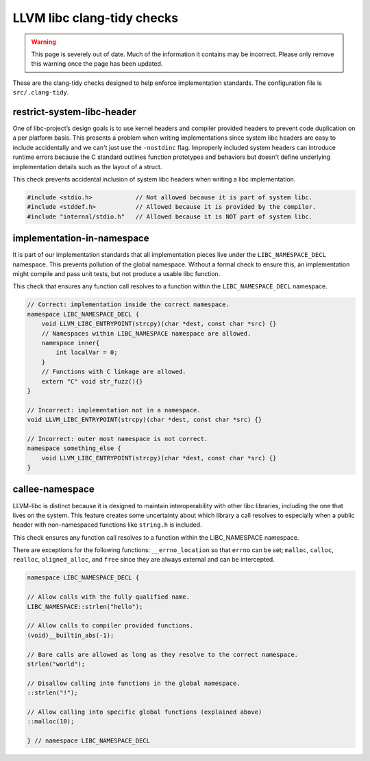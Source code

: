 .. _clang_tidy_checks:

LLVM libc clang-tidy checks
===========================


.. warning::
  This page is severely out of date. Much of the information it contains may be
  incorrect. Please only remove this warning once the page has been updated.

These are the clang-tidy checks designed to help enforce implementation
standards.
The configuration file is ``src/.clang-tidy``.

restrict-system-libc-header
---------------------------
One of libc-project’s design goals is to use kernel headers and compiler
provided headers to prevent code duplication on a per platform basis. This
presents a problem when writing implementations since system libc headers are
easy to include accidentally and we can't just use the ``-nostdinc`` flag.
Improperly included system headers can introduce runtime errors because the C
standard outlines function prototypes and behaviors but doesn’t define
underlying implementation details such as the layout of a struct.

This check prevents accidental inclusion of system libc headers when writing a
libc implementation.

.. code-block:: c++

   #include <stdio.h>            // Not allowed because it is part of system libc.
   #include <stddef.h>           // Allowed because it is provided by the compiler.
   #include "internal/stdio.h"   // Allowed because it is NOT part of system libc.


implementation-in-namespace
---------------------------

It is part of our implementation standards that all implementation pieces live
under the ``LIBC_NAMESPACE_DECL`` namespace. This prevents pollution of the
global namespace. Without a formal check to ensure this, an implementation
might compile and pass unit tests, but not produce a usable libc function.

This check that ensures any function call resolves to a function within the
``LIBC_NAMESPACE_DECL`` namespace.

.. code-block:: c++

    // Correct: implementation inside the correct namespace.
    namespace LIBC_NAMESPACE_DECL {
        void LLVM_LIBC_ENTRYPOINT(strcpy)(char *dest, const char *src) {}
        // Namespaces within LIBC_NAMESPACE namespace are allowed.
        namespace inner{
            int localVar = 0;
        }
        // Functions with C linkage are allowed.
        extern "C" void str_fuzz(){}
    }

    // Incorrect: implementation not in a namespace.
    void LLVM_LIBC_ENTRYPOINT(strcpy)(char *dest, const char *src) {}

    // Incorrect: outer most namespace is not correct.
    namespace something_else {
        void LLVM_LIBC_ENTRYPOINT(strcpy)(char *dest, const char *src) {}
    }

..
  TODO(97655): The clang-tidy check should be updated to ensure the namespace
  declaration uses LIBC_NAMESPACE_DECL as opposed to LIBC_NAMESPACE. The former
  should be used for accessing globals in LIBC_NAMESPACE rather than declaration.


callee-namespace
----------------
LLVM-libc is distinct because it is designed to maintain interoperability with
other libc libraries, including the one that lives on the system. This feature
creates some uncertainty about which library a call resolves to especially when
a public header with non-namespaced functions like ``string.h`` is included.

This check ensures any function call resolves to a function within the
LIBC_NAMESPACE namespace.

There are exceptions for the following functions:
``__errno_location`` so that ``errno`` can be set;
``malloc``, ``calloc``, ``realloc``, ``aligned_alloc``, and ``free`` since they
are always external and can be intercepted.

.. code-block:: c++

    namespace LIBC_NAMESPACE_DECL {

    // Allow calls with the fully qualified name.
    LIBC_NAMESPACE::strlen("hello");

    // Allow calls to compiler provided functions.
    (void)__builtin_abs(-1);

    // Bare calls are allowed as long as they resolve to the correct namespace.
    strlen("world");

    // Disallow calling into functions in the global namespace.
    ::strlen("!");

    // Allow calling into specific global functions (explained above)
    ::malloc(10);

    } // namespace LIBC_NAMESPACE_DECL
